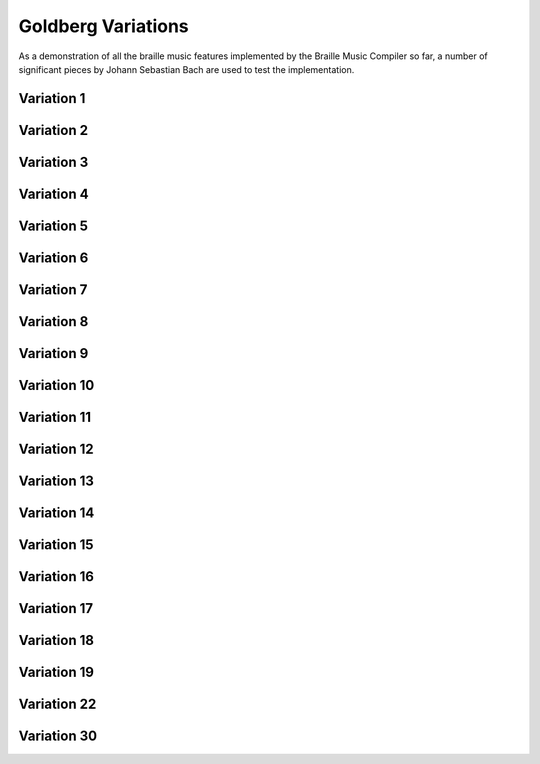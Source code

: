Goldberg Variations
===================

As a demonstration of all the braille music features implemented by the Braille
Music Compiler so far, a number of significant pieces by Johann Sebastian Bach are
used to test the implementation.

Variation 1
-----------

.. braille-music:: ../test/input/bwv988-v01.bmc

Variation 2
-----------

.. braille-music:: ../test/input/bwv988-v02.bmc

Variation 3
-----------

.. braille-music:: ../test/input/bwv988-v03.bmc

Variation 4
-----------

.. braille-music:: ../test/input/bwv988-v04.bmc

Variation 5
-----------

.. braille-music:: ../test/input/bwv988-v05.bmc

Variation 6
-----------

.. braille-music:: ../test/input/bwv988-v06.bmc

Variation 7
-----------

.. braille-music:: ../test/input/bwv988-v07.bmc

Variation 8
-----------

.. braille-music:: ../test/input/bwv988-v08.bmc

Variation 9
-----------

.. braille-music:: ../test/input/bwv988-v09.bmc

Variation 10
------------

.. braille-music:: ../test/input/bwv988-v10.bmc

Variation 11
------------

.. braille-music:: ../test/input/bwv988-v11.bmc

Variation 12
------------

.. braille-music:: ../test/input/bwv988-v12.bmc

Variation 13
------------

.. braille-music:: ../test/input/bwv988-v13.bmc

Variation 14
------------

.. braille-music:: ../test/input/bwv988-v14.bmc

Variation 15
------------

.. braille-music:: ../test/input/bwv988-v15.bmc

Variation 16
------------

.. braille-music:: ../test/input/bwv988-v16.bmc

Variation 17
------------

.. braille-music:: ../test/input/bwv988-v17.bmc

Variation 18
------------

.. braille-music:: ../test/input/bwv988-v18.bmc

Variation 19
------------

.. braille-music:: ../test/input/bwv988-v19.bmc

Variation 22
------------

.. braille-music:: ../test/input/bwv988-v22.bmc

Variation 30
------------

.. braille-music:: ../test/input/bwv988-v30.bmc

